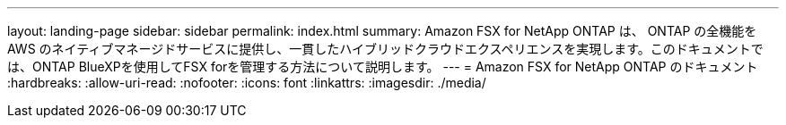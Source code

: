 ---
layout: landing-page 
sidebar: sidebar 
permalink: index.html 
summary: Amazon FSX for NetApp ONTAP は、 ONTAP の全機能を AWS のネイティブマネージドサービスに提供し、一貫したハイブリッドクラウドエクスペリエンスを実現します。このドキュメントでは、ONTAP BlueXPを使用してFSX forを管理する方法について説明します。 
---
= Amazon FSX for NetApp ONTAP のドキュメント
:hardbreaks:
:allow-uri-read: 
:nofooter: 
:icons: font
:linkattrs: 
:imagesdir: ./media/


